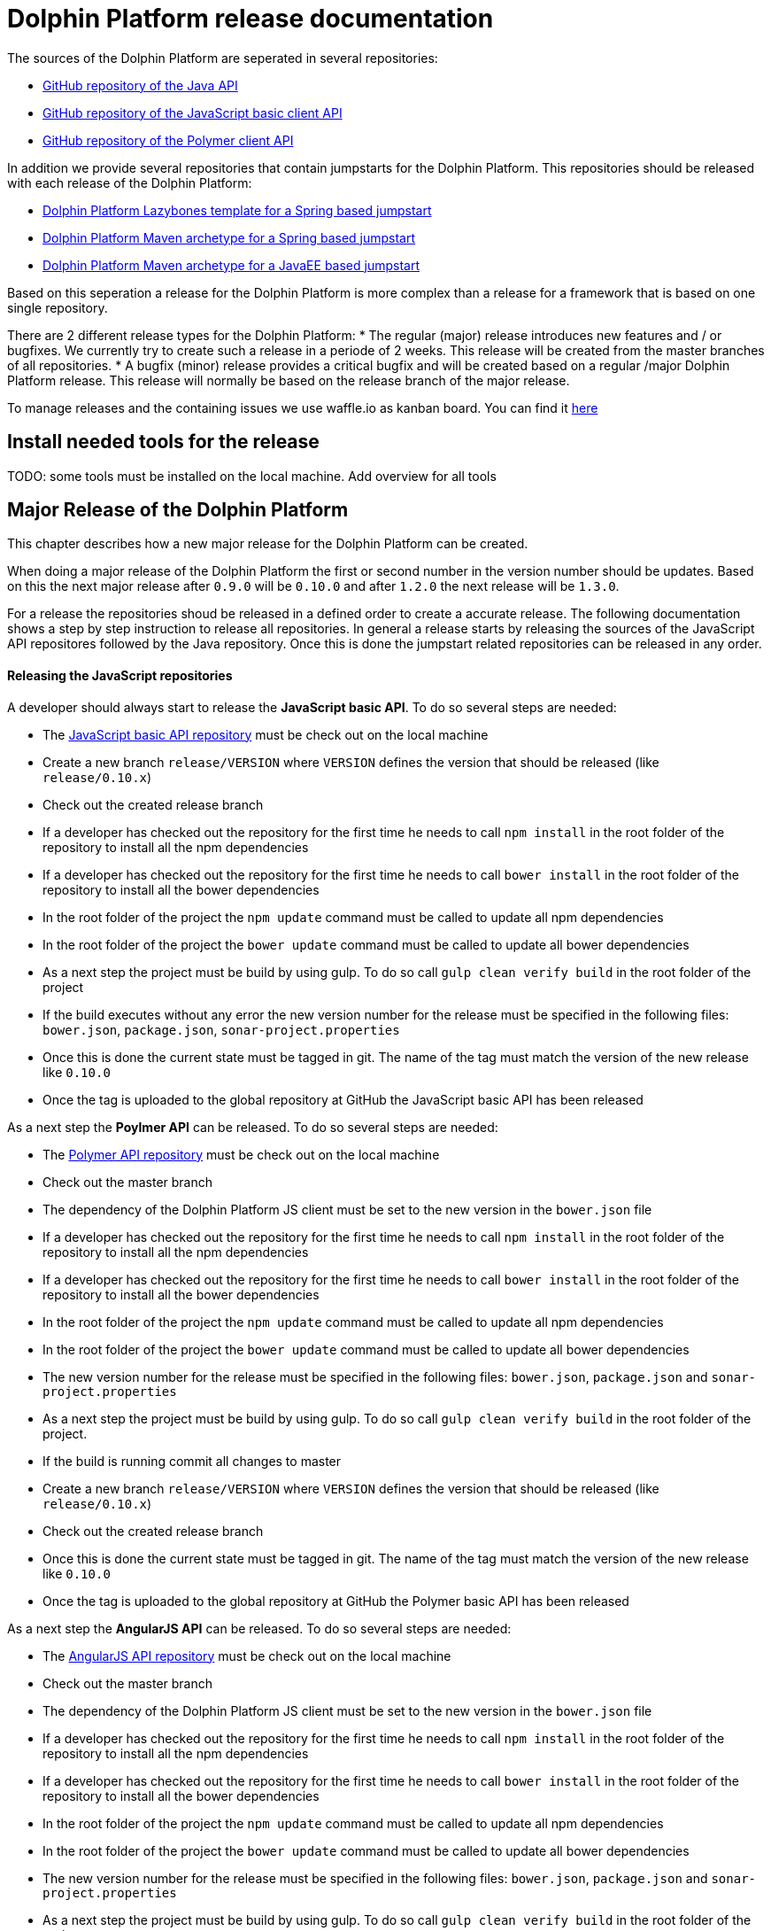 
= Dolphin Platform release documentation
The sources of the Dolphin Platform are seperated in several repositories:

* https://github.com/canoo/dolphin-platform[GitHub repository of the Java API]
* https://github.com/canoo/dolphin-platform-js[GitHub repository of the JavaScript basic client API]
* https://github.com/canoo/dolphin-platform-polymer[GitHub repository of the Polymer client API]

In addition we provide several repositories that contain jumpstarts for the Dolphin Platform. This repositories
should be released with each release of the Dolphin Platform:

* https://github.com/canoo/dolphin-platform-lazybones-templates[Dolphin Platform Lazybones template for a Spring
based jumpstart]
* https://github.com/canoo/dolphin-platform-spring-boot-archetype[Dolphin Platform Maven archetype for a Spring
based jumpstart]
* https://github.com/canoo/dolphin-platform-kumuluz-archetype[Dolphin Platform Maven archetype for a JavaEE
based jumpstart]

Based on this seperation a release for the Dolphin Platform is more complex than a release for a framework that is based
on one single repository.

There are 2 different release types for the Dolphin Platform:
* The regular (major) release introduces new features and / or bugfixes. We currently try to create such a release in a
periode of 2 weeks. This release will be created from the master branches of all repositories.
* A bugfix (minor) release provides a critical bugfix and will be created based on a regular /major Dolphin Platform
release. This release will normally be based on the release branch of the major release.

To manage releases and the containing issues we use waffle.io as kanban board. You can find it
https://waffle.io/canoo/dolphin-platform[here]

== Install needed tools for the release
TODO: some tools must be installed on the local machine. Add overview for all tools

== Major Release of the Dolphin Platform

This chapter describes how a new major release for the Dolphin Platform can be created.

When doing a major release of the Dolphin Platform the first or second number in the version number should be updates.
Based on this the next major release after `0.9.0` will be `0.10.0` and after `1.2.0` the next release will be `1.3.0`.

For a release the repositories shoud be released in a defined order to create a accurate release. The following
documentation shows a step by step instruction to release all repositories. In general a release starts by releasing
the sources of the JavaScript API repositores followed by the Java repository. Once this is done the jumpstart related
repositories can be released in any order.

==== Releasing the JavaScript repositories
A developer should always start to release the *JavaScript basic API*. To do so several steps are needed:

* The https://github.com/canoo/dolphin-platform-js[JavaScript basic API repository] must be check out on the local
machine
* Create a new branch `release/VERSION` where `VERSION` defines the version that should be released (like `release/0.10.x`)
* Check out the created release branch
* If a developer has checked out the repository for the first time he needs to call `npm install` in
the root folder of the repository to install all the npm dependencies
* If a developer has checked out the repository for the first time he needs to call `bower install` in
the root folder of the repository to install all the bower dependencies
* In the root folder of the project the `npm update` command must be called to update all npm dependencies
* In the root folder of the project the `bower update` command must be called to update all bower dependencies
* As a next step the project must be build by using gulp. To do so call `gulp clean verify build` in the root
folder of the project
* If the build executes without any error the new version number for the release must be specified in the following
files: `bower.json`, `package.json`, `sonar-project.properties`
* Once this is done the current state must be tagged in git. The name of the tag must match the version of the new
release like `0.10.0`
* Once the tag is uploaded to the global repository at GitHub the JavaScript basic API has been released

As a next step the *Poylmer API* can be released. To do so several steps are needed:

* The https://github.com/canoo/dolphin-platform-polymer[Polymer API repository] must be check out on the local
machine
* Check out the master branch
* The dependency of the Dolphin Platform JS client must be set to the new version in the `bower.json` file
* If a developer has checked out the repository for the first time he needs to call `npm install` in
the root folder of the repository to install all the npm dependencies
* If a developer has checked out the repository for the first time he needs to call `bower install` in
the root folder of the repository to install all the bower dependencies
* In the root folder of the project the `npm update` command must be called to update all npm dependencies
* In the root folder of the project the `bower update` command must be called to update all bower dependencies
* The new version number for the release must be specified in the following
files: `bower.json`, `package.json` and `sonar-project.properties`
* As a next step the project must be build by using gulp. To do so call `gulp clean verify build` in the root
folder of the project.
* If the build is running commit all changes to master
* Create a new branch `release/VERSION` where `VERSION` defines the version that should be released (like `release/0.10.x`)
* Check out the created release branch
* Once this is done the current state must be tagged in git. The name of the tag must match the version of the new
release like `0.10.0`
* Once the tag is uploaded to the global repository at GitHub the Polymer basic API has been released

As a next step the *AngularJS API* can be released. To do so several steps are needed:

* The https://github.com/canoo/dolphin-platform-angularjs[AngularJS API repository] must be check out on the local
machine
* Check out the master branch
* The dependency of the Dolphin Platform JS client must be set to the new version in the `bower.json` file
* If a developer has checked out the repository for the first time he needs to call `npm install` in
the root folder of the repository to install all the npm dependencies
* If a developer has checked out the repository for the first time he needs to call `bower install` in
the root folder of the repository to install all the bower dependencies
* In the root folder of the project the `npm update` command must be called to update all npm dependencies
* In the root folder of the project the `bower update` command must be called to update all bower dependencies
* The new version number for the release must be specified in the following
files: `bower.json`, `package.json` and `sonar-project.properties`
* As a next step the project must be build by using gulp. To do so call `gulp clean verify build` in the root
folder of the project.
* If the build is running commit all changes to master
* Create a new branch `release/VERSION` where `VERSION` defines the version that should be released (like `release/0.10.x`)
* Check out the created release branch
* Once this is done the current state must be tagged in git. The name of the tag must match the version of the new
release like `0.10.0`
* Once the tag is uploaded to the global repository at GitHub the AngularJS basic API has been released


==== Releasing the Java repository
* update the dependencies of all JavaScript modules in the `platform-examples` folder to the new version
* Try all examples
* check the changelog for current release in the documentation if all changes are mentioned
* Commit the changes to master
* Create a new branch `release/VERSION` where `VERSION` defines the version that should be released (like `release/0.10.x`)
* Check out the created release branch
* Call `./gradlew clean build` from the project folder to check that the build is working
* update the version number in the `gradle.properties` file
* Call `./gradlew clean bintrayUpload` from the project folder. For step the bintray user name and api token
must be configured in the gradle.properties file (`/userHome/.gradle/gradle.properties`). Add the properties `bintrayUsername` and `bintrayApiKey` to the file.
* Create a tag from the release branch. The name of the tag must match the version of the new
release like `0.10.0`
* Upload the tag is to the global repository at GitHub
* If this release changed the first number in the version number (like 1.X.X -> 2.X.X) we need to update the SNAPSHOT version in the master
* Login to Bintray and publish all artifacts to JCenter and Maven Central

==== Releasing the Android repository
* Create a new branch `release/VERSION` where `VERSION` defines the version that should be released (like `release/0.10.x`)
* update the version number of Dolphin Platform in the `gradle.properties` file
* Call `./gradlew clean build` from the project folder to check that the build is working
* Call `./gradlew clean bintrayUpload` from the project folder. For step the bintray user name and api token
must be configured in the gradle.properties file (`/userHome/.gradle/gradle.properties`). Add the properties `bintrayUsername` and `bintrayApiKey` to the file.
* Create a tag from the release branch. The name of the tag must match the version of the new
release like `0.10.0`
* Upload the tag is to the global repository at GitHub
* Login to Bintray and publish all artifacts to JCenter and Maven Central

==== Releasing the jumpstart repository

* Change the version number of Dolphin Platform in `src/main/resources/archetype-resources/pom.xml`
* Change the version number of Dolphin Platform in `src/main/resources/archetype-resources/polymer-client/bower.json`
* Do `mvn clean install`
* Create sample project by calling `mvn archetype:generate -Dfilter=com.canoo.dolphin-platform:` in separate folder
* Check everything in the sample project
* Create a new branch `release/VERSION` where `VERSION` defines the version that should be released (like `release/0.10.x`)
* Update version number in main `pom.xml`
*  Call `mvn clean deploy` from the project folder. For step the bintray user name and api token
  must be configured in the `.m2/setting.xml` Maven setting file.
* Create a tag from the release branch. The name of the tag must match the version of the new
release like `0.10.0`
* Upload the tag is to the global repository at GitHub
* Login to Bintray and publish all artifacts to JCenter and Maven Central

==== General release steps

* Next to the release of the software the version numbers of the latest stable should be updated in tutorials and
readme.md files of the repos.
* Create a release in GitHub (see https://github.com/canoo/dolphin-platform/releases[releases]) with the name of the
released version and copy the changelog for the new version in it
* The milestone in github must be closed (see https://github.com/canoo/dolphin-platform/milestones[milestones])

== Minor Release of the Dolphin Platform

This chapter describes how a new minor release for the Dolphin Platform can be created.

When doing a major release of the Dolphin Platform the third number in the version number should be updates.
Based on this the next minor release after `0.9.0` will be `0.9.1` and after `1.2.1` the next release will be `1.2.2`.

For a release the repositories shoud be released in a defined order to create a accurate release. The following
documentation shows a step by step instruction to release all repositories. In general a release starts by releasing
the sources of the JavaScript API repositores followed by the Java repository. Once this is done the jumpstart related
repositories can be released in any order.

==== Releasing the JavaScript repositories
A developer should always start to release the *JavaScript basic API*. To do so several steps are needed:

* The https://github.com/canoo/dolphin-platform-js[JavaScript basic API repository] must be check out on the local
machine
* Check out the last release branch (like `release/0.10.x`)
* If a developer has checked out the repository for the first time he needs to call `npm install` in
the root folder of the repository to install all the npm dependencies
* If a developer has checked out the repository for the first time he needs to call `bower install` in
the root folder of the repository to install all the bower dependencies
* In the root folder of the project the `npm update` command must be called to update all npm dependencies
* In the root folder of the project the `bower update` command must be called to update all bower dependencies
* As a next step the project must be build by using gulp. To do so call `gulp clean verify build` in the root
folder of the project
* If the build executes without any error the new version number for the release must be specified in the following
files: `bower.json`, `package.json`, `sonar-project.properties`
* Once this is done the current state must be tagged in git. The name of the tag must match the version of the new
release like `0.10.1`
* Once the tag is uploaded to the global repository at GitHub the JavaScript basic API has been released

As a next step the *Poylmer API* can be released. To do so several steps are needed:

* The https://github.com/canoo/dolphin-platform-polymer[Polymer API repository] must be check out on the local
machine
* Check out the last release branch (like `release/0.10.x`)
* The dependency of the Dolphin Platform JS client must be set to the new version in the `bower.json` file
* If a developer has checked out the repository for the first time he needs to call `npm install` in
the root folder of the repository to install all the npm dependencies
* If a developer has checked out the repository for the first time he needs to call `bower install` in
the root folder of the repository to install all the bower dependencies
* In the root folder of the project the `npm update` command must be called to update all npm dependencies
* In the root folder of the project the `bower update` command must be called to update all bower dependencies
* The new version number for the release must be specified in the following
files: `bower.json`, `package.json` and `sonar-project.properties`
* As a next step the project must be build by using gulp. To do so call `gulp clean verify build` in the root
folder of the project.
* Once this is done the current state must be tagged in git. The name of the tag must match the version of the new
release like `0.10.1`
* Once the tag is uploaded to the global repository at GitHub the Polymer basic API has been released

As a next step the *AngularJS API* can be released. To do so several steps are needed:

* The https://github.com/canoo/dolphin-platform-angularjs[AngularJS API repository] must be check out on the local
machine
* Check out the last release branch (like `release/0.10.x`)
* The dependency of the Dolphin Platform JS client must be set to the new version in the `bower.json` file
* If a developer has checked out the repository for the first time he needs to call `npm install` in
the root folder of the repository to install all the npm dependencies
* If a developer has checked out the repository for the first time he needs to call `bower install` in
the root folder of the repository to install all the bower dependencies
* In the root folder of the project the `npm update` command must be called to update all npm dependencies
* In the root folder of the project the `bower update` command must be called to update all bower dependencies
* The new version number for the release must be specified in the following
files: `bower.json`, `package.json` and `sonar-project.properties`
* As a next step the project must be build by using gulp. To do so call `gulp clean verify build` in the root
folder of the project.
* Once this is done the current state must be tagged in git. The name of the tag must match the version of the new
release like `0.10.1`
* Once the tag is uploaded to the global repository at GitHub the AngularJS basic API has been released


==== Releasing the Java repository
* Check out the last release branch (like `release/0.10.x`)
* Change the version of the project in the `pom.xml` to a `SNAPSHOT` version (like `0.10.1-SNAPSHOT`)
* update the dependecies of all JavaScript modules in the `platform-examples` folder to the new version
* Try all examples
* check the changelog for current release in the documentation if all changes are mentioned
* Commit the changes to master
* update the version number in the `gradle.properties` file
* Call `./gradlew clean build` from the project folder to check that the build is working
* Remove the `SNAPSHOT` suffix from the version in the `pom.xml` (like `0.10.1`)
* Call `./gradlew clean bintrayUpload` from the project folder. For step the bintray user name and api token
must be configured in the gradle.properties file (`/userHome/.gradle/gradle.properties`). Add the properties `bintrayUsername` and `bintrayApiKey` to the file.
* Create a tag from the release branch. The name of the tag must match the version of the new
release like `0.10.1`
* Upload the tag is to the global repository at GitHub
* Login to Bintray and publish all artifacts to JCenter and Maven Central

==== Releasing the Android repository
* Check out the last release branch (like `release/0.10.x`)
* Change the version of the project in the `pom.xml` to a `SNAPSHOT` version (like `0.10.1-SNAPSHOT`)
* update the version number of Dolphin Platform in the `gradle.properties` file
* Call `./gradlew clean build` from the project folder to check that the build is working
* Call `./gradlew clean bintrayUpload` from the project folder. For step the bintray user name and api token
must be configured in the gradle.properties file (`/userHome/.gradle/gradle.properties`). Add the properties `bintrayUsername` and `bintrayApiKey` to the file.
* Remove the `SNAPSHOT` suffix from the version in the `pom.xml` (like `0.10.1`)
* Create a tag from the release branch. The name of the tag must match the version of the new
release like `0.10.1`
* Upload the tag is to the global repository at GitHub
* Login to Bintray and publish all artifacts to JCenter and Maven Central

==== Releasing the jumpstart repository

* Check out the last release branch (like `release/0.10.x`)
* Change the version of the project in the `pom.xml` to a `SNAPSHOT` version (like `0.10.1-SNAPSHOT`)
* Change the version number of Dolphin Platform in `src/main/resources/archetype-resources/pom.xml`
* Change the version number of Dolphin Platform in `src/main/resources/archetype-resources/polymer-client/bower.json`
* Change the version number of Dolphin Platform in `src/main/resources/archetype-resources/angular-client/bower.json`
* Do `mvn clean install`
* Create sample project by calling `mvn archetype:generate -Dfilter=com.canoo.dolphin-platform:` in separate folder
* Check everything in the sample project
* Update version number in main `pom.xml`
*  Call `mvn clean deploy` from the project folder. For step the bintray user name and api token
  must be configured in the `.m2/setting.xml` Maven setting file.
* Remove the `SNAPSHOT` suffix from the version in the `pom.xml` (like `0.10.1`)
* Create a tag from the release branch. The name of the tag must match the version of the new
release like `0.10.1`
* Upload the tag is to the global repository at GitHub
* Login to Bintray and publish all artifacts to JCenter and Maven Central

==== General release steps

* If the minor release is the newest version of the Dolphin Platform next to the release of the software the version
numbers of the latest stable should be updated in tutorials and readme.md files of the repos.
* Create a release in GitHub (see https://github.com/canoo/dolphin-platform/releases[releases]) with the name of the
released version and copy the changelog for the new version in it
* The milestone in github must be closed (see https://github.com/canoo/dolphin-platform/milestones[milestones])
